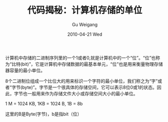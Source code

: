 #+TITLE: 代码揭秘：计算机存储的单位
#+AUTHOR: Gu Weigang
#+EMAIL: guweigang@outlook.com
#+DATE: 2010-04-21 Wed
#+URI: /blog/2010/04/21/secret-code---computer-storage-units/
#+KEYWORDS: 
#+TAGS: 位, 字节, 比特
#+LANGUAGE: zh_CN
#+OPTIONS: H:3 num:nil toc:nil \n:nil ::t |:t ^:nil -:nil f:t *:t <:t
#+DESCRIPTION: 

计算机中存储的二进制序列里的一个1或者0,就是计算机中的一个“位”。“位”也称为“比特(bit)”，它是计算机中存储数据的最基本单元，“位”也是用来衡量物理存储器容量的最小单位。

8个二进制位组成一个比位大的用来标识一个字符的最小单位，我们称之为“字”或者“字节(byte)”。字节是一个很具体的存储空间，它可以表示8位0或1的状态。因此，字节也一般用来作为存储文件大小或存储空间大小的最小单位。

1 M = 1024 KB, 1KB = 1024 B, 1B = 8b

这里的B是Byte(字节)，b是指bit（位）


